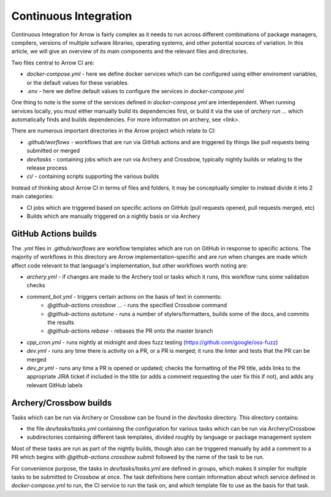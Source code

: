 .. Licensed to the Apache Software Foundation (ASF) under one
.. or more contributor license agreements.  See the NOTICE file
.. distributed with this work for additional information
.. regarding copyright ownership.  The ASF licenses this file
.. to you under the Apache License, Version 2.0 (the
.. "License"); you may not use this file except in compliance
.. with the License.  You may obtain a copy of the License at

..   http://www.apache.org/licenses/LICENSE-2.0

.. Unless required by applicable law or agreed to in writing,
.. software distributed under the License is distributed on an
.. "AS IS" BASIS, WITHOUT WARRANTIES OR CONDITIONS OF ANY
.. KIND, either express or implied.  See the License for the
.. specific language governing permissions and limitations
.. under the License.

Continuous Integration
======================

Continuous Integration for Arrow is fairly complex as it needs to run across different combinations of package managers, compilers, versions of multiple sofware libraries, operating systems, and other potential sources of variation.  In this article, we will give an overview of its main components and the relevant files and directories.

Two files central to Arrow CI are:

* `docker-compose.yml` - here we define docker services which can be configured using either enviroment variables, or the default values for these variables.
* `.env` - here we define default values to configure the services in `docker-compose.yml`

One thing to note is the some of the services defined in `docker-compose.yml` are interdependent.  When running services locally, you must either manually build its dependencies first, or build it via the use of `archery run ...` which automatically finds and builds dependencies.  For more information on archery, see <link>.

There are numerous important directories in the Arrow project which relate to CI:

* `.github/worflows` - workflows that are run via GitHub actions and are triggered by things like pull requests being submitted or merged
* `dev/tasks` - containing jobs which are run via Archery and Crossbow, typically nightly builds or relating to the release process
* `ci/` - containing scripts supporting the various builds

Instead of thinking about Arrow CI in terms of files and folders, it may be conceptually simpler to instead divide it into 2 main categories:

* CI jobs which are triggered based on specific actions on GitHub (pull requests opened, pull requests merged, etc)
* Builds which are manually triggered on a nightly basis or via Archery

GitHub Actions builds
-----------------------

The `.yml` files in `.github/worflows` are workflow templates which are run on GitHub in response to specific actions.  The majority of workflows in this directory are Arrow implementation-specific and are run when changes are made which affect code relevant to that language's implementation, but other workflows worth noting are:

* `archery.yml` - if changes are made to the Archery tool or tasks which it runs, this workflow runs some validation checks
* `comment_bot.yml` - triggers certain actions on the basis of text in comments:
	* `@github-actions crossbow ...` - runs the specified Crossbow command
	* `@github-actions autotune` - runs a number of stylers/formatters, builds some of the docs, and commits the results
	* `@github-actions rebase` - rebases the PR onto the master branch
* `cpp_cron.yml` - runs nightly at midnight and does fuzz testing (https://github.com/google/oss-fuzz)
* `dev.yml` - runs any time there is activity on a PR, or a PR is merged; it runs the linter and tests that the PR can be merged
* `dev_pr.yml` - runs any time a PR is opened or updated; checks the formatting of the PR title, adds links to the appropriate JIRA ticket if included in the title (or adds a comment requesting the user fix this if not), and adds any relevant GitHub labels


Archery/Crossbow builds
-----------------------

Tasks which can be run via Archery or Crossbow can be found in the `dev/tasks` directory.  This directory contains:

* the file `dev/tasks/tasks.yml` containing the configuration for various tasks which can be run via Archery/Crossbow
* subdirectories containing different task templates, divided roughly by language or package management system

Most of these tasks are run as part of the nightly builds, though also can be triggered manually by add a comment to a PR which begins with `@github-actions crossbow submit` followed by the name of the task to be run.

For convenience purpose, the tasks in `dev/tasks/tasks.yml` are defined in groups, which makes it simpler for multiple tasks to be submitted to Crossbow at once.  The task definitions here contain information about which service defined in `docker-compose.yml` to run, the CI service to run the task on, and which template file to use as the basis for that task. 

